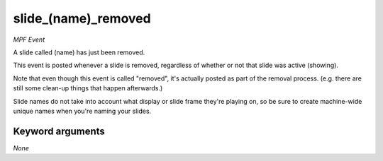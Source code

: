 slide_(name)_removed
====================

*MPF Event*

A slide called (name) has just been removed.

This event is posted whenever a slide is removed, regardless of
whether or not that slide was active (showing).

Note that even though this event is called "removed", it's actually
posted as part of the removal process. (e.g. there are still some
clean-up things that happen afterwards.)

Slide names do not take into account what display or slide frame
they're playing on, so be sure to create machine-wide unique names
when you're naming your slides.

Keyword arguments
-----------------

*None*
